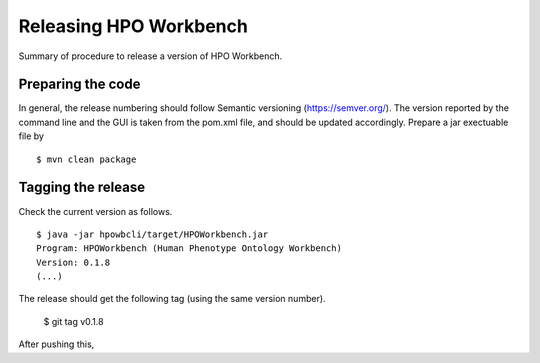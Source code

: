 
Releasing HPO Workbench
===========================
Summary of procedure to release a version of HPO Workbench.


Preparing the code
~~~~~~~~~~~~~~~~~~
In general, the release numbering should follow Semantic versioning (https://semver.org/). The version reported by
the command line and the GUI is taken from the pom.xml file, and should be updated accordingly. Prepare a jar exectuable
file by ::

    $ mvn clean package

Tagging the release
~~~~~~~~~~~~~~~~~~~
Check the current version as follows. ::

    $ java -jar hpowbcli/target/HPOWorkbench.jar
    Program: HPOWorkbench (Human Phenotype Ontology Workbench)
    Version: 0.1.8
    (...)

The release should get the following tag (using the same version number).

    $ git tag v0.1.8

After pushing this,